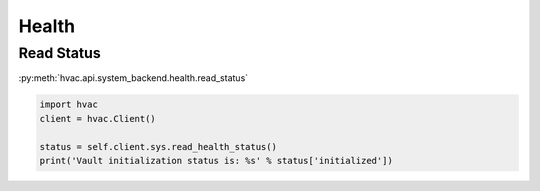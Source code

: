 Health
======


Read Status
-----------

:py:meth:`hvac.api.system_backend.health.read_status`

.. code:: python

	import hvac
	client = hvac.Client()

	status = self.client.sys.read_health_status()
	print('Vault initialization status is: %s' % status['initialized'])
